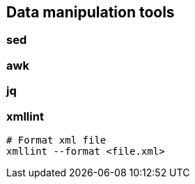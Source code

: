 

== Data manipulation tools

=== sed

=== awk

=== jq

=== xmllint


----
# Format xml file 
xmllint --format <file.xml>
----


